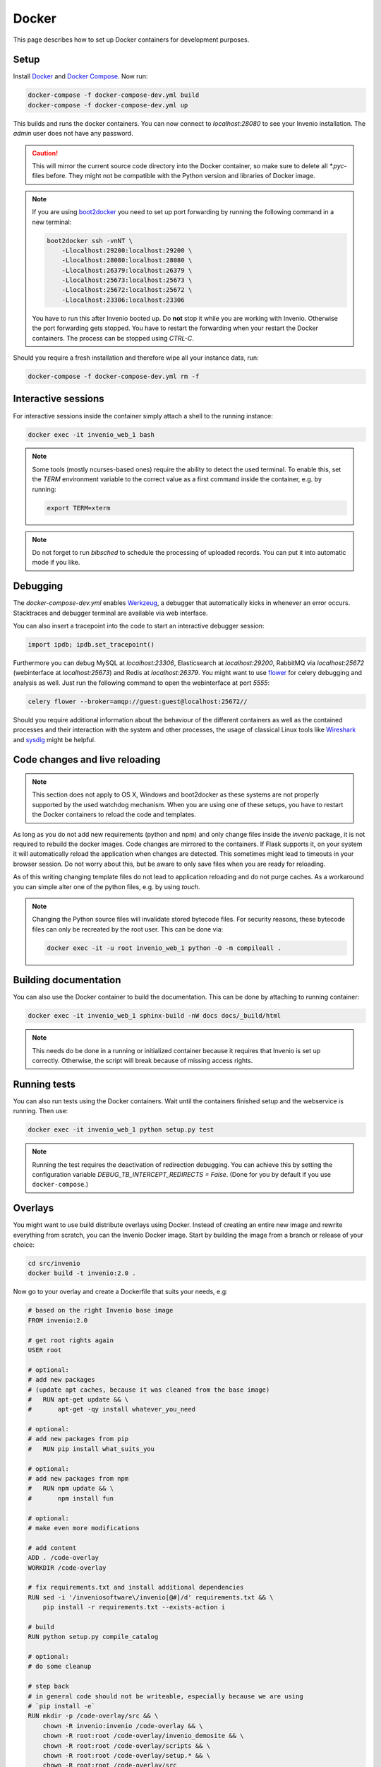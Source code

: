 ..  This file is part of Invenio
    Copyright (C) 2015 CERN.

    Invenio is free software; you can redistribute it and/or
    modify it under the terms of the GNU General Public License as
    published by the Free Software Foundation; either version 2 of the
    License, or (at your option) any later version.

    Invenio is distributed in the hope that it will be useful, but
    WITHOUT ANY WARRANTY; without even the implied warranty of
    MERCHANTABILITY or FITNESS FOR A PARTICULAR PURPOSE.  See the GNU
    General Public License for more details.

    You should have received a copy of the GNU General Public License
    along with Invenio; if not, write to the Free Software Foundation, Inc.,
    59 Temple Place, Suite 330, Boston, MA 02111-1307, USA.

.. _developers-docker:

Docker
======

This page describes how to set up Docker containers for development purposes.

.. image:: /_static/docker-compose-setup.svg

Setup
-----

Install Docker_ and `Docker Compose`_. Now run:

.. code-block:: shell

   docker-compose -f docker-compose-dev.yml build
   docker-compose -f docker-compose-dev.yml up

This builds and runs the docker containers. You can now connect to
`localhost:28080` to see your Invenio installation. The `admin` user does not
have any password.

.. caution::
    This will mirror the current source code directory into the Docker
    container, so make sure to delete all `*.pyc`-files before. They might
    not be compatible with the Python version and libraries of Docker image.

.. note::
    If you are using `boot2docker`_ you need to set up port forwarding by
    running the following command in a new terminal:

    .. code-block:: shell

        boot2docker ssh -vnNT \
            -Llocalhost:29200:localhost:29200 \
            -Llocalhost:28080:localhost:28080 \
            -Llocalhost:26379:localhost:26379 \
            -Llocalhost:25673:localhost:25673 \
            -Llocalhost:25672:localhost:25672 \
            -Llocalhost:23306:localhost:23306

    You have to run this after Invenio booted up. Do **not** stop it while you
    are working with Invenio. Otherwise the port forwarding gets stopped. You
    have to restart the forwarding when your restart the Docker containers. The
    process can be stopped using `CTRL-C`.

Should you require a fresh installation and therefore wipe all your instance
data, run:

.. code-block:: shell

    docker-compose -f docker-compose-dev.yml rm -f

Interactive sessions
--------------------

For interactive sessions inside the container simply attach a shell to the
running instance:

.. code-block:: shell

    docker exec -it invenio_web_1 bash

.. note::
    Some tools (mostly ncurses-based ones) require the ability to detect the
    used terminal. To enable this, set the `TERM` environment variable to the
    correct value as a first command inside the container, e.g. by running:

    .. code-block:: shell

        export TERM=xterm

.. note::
    Do not forget to run `bibsched` to schedule the processing of uploaded
    records. You can put it into automatic mode if you like.

Debugging
---------

The `docker-compose-dev.yml` enables Werkzeug_, a debugger that
automatically kicks in whenever an error occurs. Stacktraces and
debugger terminal are available via web interface.

You can also insert a tracepoint into the code to start an interactive debugger
session:

.. code-block:: python

    import ipdb; ipdb.set_tracepoint()

Furthermore you can debug MySQL at `localhost:23306`, Elasticsearch at
`localhost:29200`, RabbitMQ via `localhost:25672` (webinterface at
`localhost:25673`) and Redis at `localhost:26379`. You might want to use
flower_ for celery debugging and analysis as well. Just run the following
command to open the webinterface at port `5555`:

.. code-block:: shell

    celery flower --broker=amqp://guest:guest@localhost:25672//

Should you require additional information about the behaviour of the different
containers as well as the contained processes and their interaction with the
system and other processes, the usage of classical Linux tools like Wireshark_
and sysdig_ might be helpful.

Code changes and live reloading
-------------------------------

.. note::
    This section does not apply to OS X, Windows and boot2docker as these
    systems are not properly supported by the used watchdog mechanism. When
    you are using one of these setups, you have to restart the Docker
    containers to reload the code and templates.

As long as you do not add new requirements (python and npm) and only change
files inside the `invenio` package, it is not required to rebuild the docker
images. Code changes are mirrored to the containers. If Flask supports it, on
your system it will automatically reload the application when changes are
detected. This sometimes might lead to timeouts in your browser session. Do not
worry about this, but be aware to only save files when you are ready for
reloading.

As of this writing changing template files do not lead to application reloading
and do not purge caches. As a workaround you can simple alter one of the python
files, e.g. by using `touch`.

.. note::
    Changing the Python source files will invalidate stored bytecode files. For
    security reasons, these bytecode files can only be recreated by the root
    user. This can be done via:

    .. code-block:: shell

        docker exec -it -u root invenio_web_1 python -O -m compileall .

Building documentation
----------------------

You can also use the Docker container to build the documentation. This can be
done by attaching to running container:

.. code-block:: shell

    docker exec -it invenio_web_1 sphinx-build -nW docs docs/_build/html

.. note::
    This needs do be done in a running or initialized container because it
    requires that Invenio is set up correctly. Otherwise, the script will break
    because of missing access rights.

Running tests
-------------

You can also run tests using the Docker containers. Wait until the containers
finished setup and the webservice is running. Then use:

.. code-block:: shell

    docker exec -it invenio_web_1 python setup.py test

.. note:: Running the test requires the deactivation of redirection
    debugging. You can achieve this by setting the configuration
    variable `DEBUG_TB_INTERCEPT_REDIRECTS = False`.  (Done for you by
    default if you use ``docker-compose``.)

Overlays
--------

You might want to use build distribute overlays using Docker. Instead of
creating an entire new image and rewrite everything from scratch, you can the
Invenio Docker image. Start by building the image from a branch or release of
your choice:

.. code-block:: shell

    cd src/invenio
    docker build -t invenio:2.0 .

Now go to your overlay and create a Dockerfile that suits your needs, e.g:

.. code-block:: docker

   # based on the right Invenio base image
   FROM invenio:2.0

   # get root rights again
   USER root

   # optional:
   # add new packages
   # (update apt caches, because it was cleaned from the base image)
   #   RUN apt-get update && \
   #       apt-get -qy install whatever_you_need

   # optional:
   # add new packages from pip
   #   RUN pip install what_suits_you

   # optional:
   # add new packages from npm
   #   RUN npm update && \
   #       npm install fun

   # optional:
   # make even more modifications

   # add content
   ADD . /code-overlay
   WORKDIR /code-overlay

   # fix requirements.txt and install additional dependencies
   RUN sed -i '/inveniosoftware\/invenio[@#]/d' requirements.txt && \
       pip install -r requirements.txt --exists-action i

   # build
   RUN python setup.py compile_catalog

   # optional:
   # do some cleanup

   # step back
   # in general code should not be writeable, especially because we are using
   # `pip install -e`
   RUN mkdir -p /code-overlay/src && \
       chown -R invenio:invenio /code-overlay && \
       chown -R root:root /code-overlay/invenio_demosite && \
       chown -R root:root /code-overlay/scripts && \
       chown -R root:root /code-overlay/setup.* && \
       chown -R root:root /code-overlay/src

   # finally step back again
   USER invenio

Notice that this Dockerfile must be located in the directory of your
overlay.  For a full working example, please see `invenio-demosite
<https://github.com/inveniosoftware/invenio-demosite/tree/maint-2.0>`_.
Here is how to build the demo site:

.. code-block:: shell

   cd ~/private/src/invenio
   git checkout maint-2.0
   docker build -t invenio:2.0 .
   cd ~/private/src/invenio-demosite
   git checkout maint-2.0
   docker-compose -f docker-compose-dev.yml build
   docker-compose -f docker-compose-dev.yml up

After all the daemons are up and running, you can populate the demo
site with demo records:

.. code-block:: shell

   docker exec -i -t -u invenio inveniodemosite_web_1 \
          inveniomanage demosite populate \
          --packages=invenio_demosite.base --yes-i-know

Done.  Your Invenio overlay installation is now up and running.

.. _boot2docker: http://boot2docker.io/
.. _Docker: https://www.docker.com/
.. _Docker Compose: https://docs.docker.com/compose/
.. _flower: https://flower.readthedocs.org/
.. _sysdig: http://www.sysdig.org/
.. _Werkzeug: http://werkzeug.pocoo.org/
.. _Wireshark: https://www.wireshark.org/
